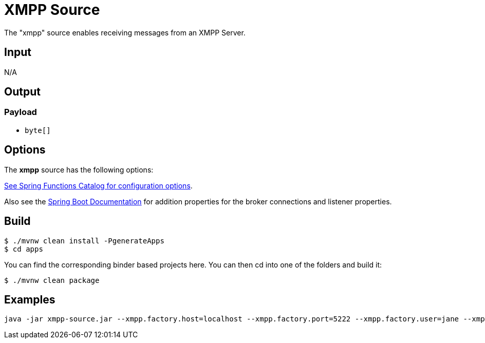 //tag::ref-doc[]
= XMPP Source

The "xmpp" source enables receiving messages from an XMPP Server.

== Input

N/A

== Output

=== Payload

* `byte[]`

== Options

The **$$xmpp$$** $$source$$ has the following options:

//tag::configuration-properties[link-to-catalog=true]
https://github.com/spring-cloud/spring-functions-catalog/tree/main/supplier/spring-xmpp-supplier#configuration-options[See Spring Functions Catalog for configuration options].
//end::configuration-properties[]

Also see the https://docs.spring.io/spring-boot/docs/current/reference/html/common-application-properties.html[Spring Boot Documentation]
for addition properties for the broker connections and listener properties.

== Build

```
$ ./mvnw clean install -PgenerateApps
$ cd apps
```
You can find the corresponding binder based projects here.
You can then cd into one of the folders and build it:
```
$ ./mvnw clean package
```

== Examples

```
java -jar xmpp-source.jar --xmpp.factory.host=localhost --xmpp.factory.port=5222 --xmpp.factory.user=jane --xmpp.factory.password=secret --xmpp.factory.service-name=localhost
```

//end::ref-doc[]
